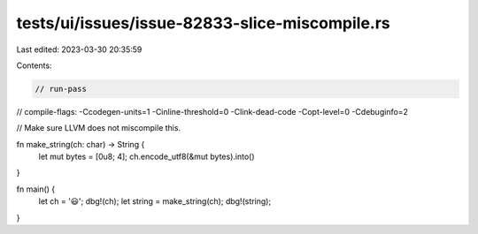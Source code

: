 tests/ui/issues/issue-82833-slice-miscompile.rs
===============================================

Last edited: 2023-03-30 20:35:59

Contents:

.. code-block:: rs

    // run-pass
// compile-flags: -Ccodegen-units=1 -Cinline-threshold=0 -Clink-dead-code -Copt-level=0 -Cdebuginfo=2

// Make sure LLVM does not miscompile this.

fn make_string(ch: char) -> String {
    let mut bytes = [0u8; 4];
    ch.encode_utf8(&mut bytes).into()
}

fn main() {
    let ch = '😃';
    dbg!(ch);
    let string = make_string(ch);
    dbg!(string);
}


